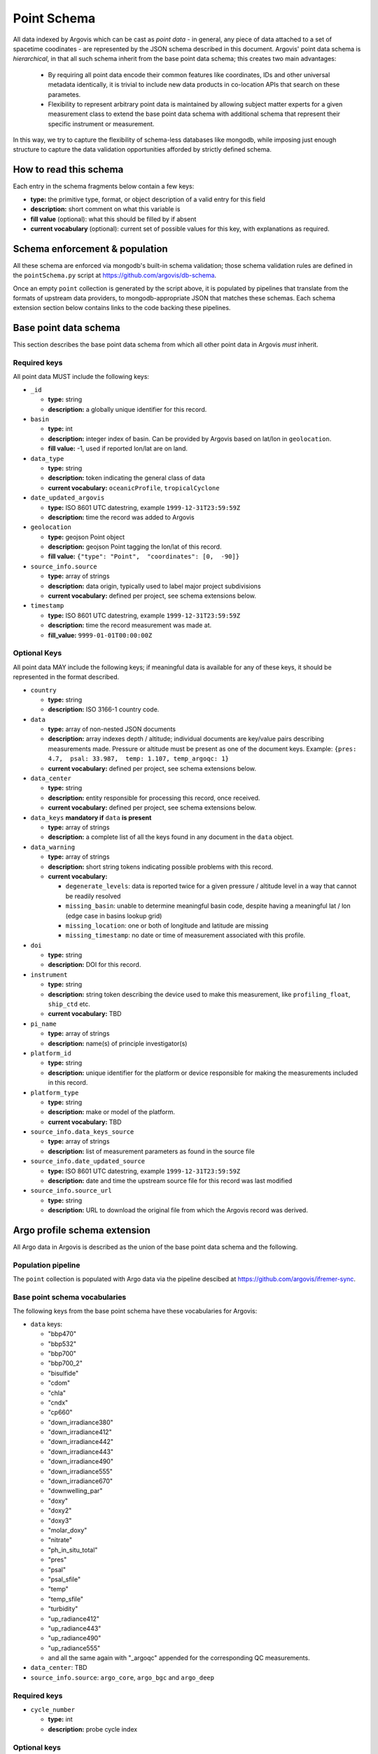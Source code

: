 .. _point_schema:

Point Schema
============

All data indexed by Argovis which can be cast as *point data* - in general,  any piece of data attached to a set of spacetime coodinates - are represented by the JSON schema described in this document. Argovis' point data schema is *hierarchical*,  in that all such schema inherit from the base point data schema; this creates two main advantages:

 - By requiring all point data encode their common features like coordinates,  IDs and other universal metadata identically,  it is trivial to include new data products in co-location APIs that search on these parametes.
 - Flexibility to represent arbitrary point data is maintained by allowing subject matter experts for a given measurement class to extend the base point data schema with additional schema that represent their specific instrument or measurement.

In this way,  we try to capture the flexibility of schema-less databases like mongodb,  while imposing just enough structure to capture the data validation opportunities afforded by strictly defined schema.

How to read this schema
-----------------------

Each entry in the schema fragments below contain a few keys:

- **type:** the primitive type,  format,  or object description of a valid entry for this field
- **description:** short comment on what this variable is
- **fill value** (optional): what this should be filled by if absent
- **current vocabulary** (optional): current set of possible values for this key,  with explanations as required.

Schema enforcement & population
-------------------------------

All these schema are enforced via mongodb's built-in schema validation; those schema validation rules are defined in the ``pointSchema.py`` script at https://github.com/argovis/db-schema.

Once an empty ``point`` collection is generated by the script above, it is populated by pipelines that translate from the formats of upstream data providers, to mongodb-appropriate JSON that matches these schemas. Each schema extension section below contains links to the code backing these pipelines.


Base point data schema
----------------------

This section describes the base point data schema from which all other point data in Argovis *must* inherit.

Required keys
+++++++++++++

All point data MUST include the following keys:

- ``_id``

  - **type:** string
  - **description:** a globally unique identifier for this record.

- ``basin``

  - **type:** int
  - **description:** integer index of basin. Can be provided by Argovis based on lat/lon in ``geolocation``.
  - **fill value:** -1,  used if reported lon/lat are on land.

- ``data_type``

  - **type:** string
  - **description:** token indicating the general class of data
  - **current vocabulary:** ``oceanicProfile``,  ``tropicalCyclone``

- ``date_updated_argovis``

  - **type:** ISO 8601 UTC datestring,  example ``1999-12-31T23:59:59Z``
  - **description:** time the record was added to Argovis

- ``geolocation``

  - **type:** geojson Point object
  - **description:** geojson Point tagging the lon/lat of this record.
  - **fill value:** ``{"type": "Point",  "coordinates": [0,  -90]}``

- ``source_info.source``

  - **type:** array of strings
  - **description:** data origin,  typically used to label major project subdivisions
  - **current vocabulary:** defined per project,  see schema extensions below.

- ``timestamp``

  - **type:** ISO 8601 UTC datestring,  example ``1999-12-31T23:59:59Z``
  - **description:** time the record measurement was made at.
  - **fill_value:** ``9999-01-01T00:00:00Z``

Optional Keys
+++++++++++++

All point data MAY include the following keys; if meaningful data is available for any of these keys,  it should be represented in the format described.

- ``country``

  - **type:** string
  - **description:** ISO 3166-1 country code.

- ``data``

  - **type:** array of non-nested JSON documents
  - **description:** array indexes depth / altitude; individual documents are key/value pairs describing measurements made. Pressure or altitude must be present as one of the document keys. Example: ``{pres: 4.7,  psal: 33.987,  temp: 1.107, temp_argoqc: 1}``
  - **current vocabulary:** defined per project,  see schema extensions below.

- ``data_center``

  - **type:** string
  - **description:** entity responsible for processing this record,  once received.
  - **current vocabulary:** defined per project,  see schema extensions below.

- ``data_keys`` **mandatory if** ``data`` **is present**

  - **type:** array of strings
  - **description:** a complete list of all the keys found in any document in the ``data`` object.

- ``data_warning``

  - **type:** array of strings
  - **description:** short string tokens indicating possible problems with this record.
  - **current vocabulary:**
  
    - ``degenerate_levels``: data is reported twice for a given pressure / altitude level in a way that cannot be readily resolved
    - ``missing_basin``: unable to determine meaningful basin code, despite having a meaningful lat / lon (edge case in basins lookup grid)
    - ``missing_location``: one or both of longitude and latitude are missing
    - ``missing_timestamp``: no date or time of measurement associated with this profile.

- ``doi``

  - **type:** string
  - **description:** DOI for this record.

- ``instrument``

  - **type:** string
  - **description:** string token describing the device used to make this measurement,  like ``profiling_float``,  ``ship_ctd`` etc.
  - **current vocabulary:** TBD

- ``pi_name``

  - **type:** array of strings
  - **description:** name(s) of principle investigator(s)

- ``platform_id``

  - **type:** string
  - **description:** unique identifier for the platform or device responsible for making the measurements included in this record.

- ``platform_type``

  - **type:** string
  - **description:** make or model of the platform.
  - **current vocabulary:** TBD

- ``source_info.data_keys_source``

  - **type:** array of strings
  - **description:** list of measurement parameters as found in the source file

- ``source_info.date_updated_source``

  - **type:** ISO 8601 UTC datestring,  example ``1999-12-31T23:59:59Z``
  - **description:** date and time the upstream source file for this record was last modified

- ``source_info.source_url``

  - **type:** string
  - **description:** URL to download the original file from which the Argovis record was derived.

Argo profile schema extension
-----------------------------

All Argo data in Argovis is described as the union of the base point data schema and the following.

Population pipeline
+++++++++++++++++++

The ``point`` collection is populated with Argo data via the pipeline descibed at https://github.com/argovis/ifremer-sync.

.. _argo_vocab:

Base point schema vocabularies
++++++++++++++++++++++++++++++

The following keys from the base point schema have these vocabularies for Argovis:

- ``data`` keys: 

  - "bbp470"
  - "bbp532"
  - "bbp700"
  - "bbp700_2"
  - "bisulfide"
  - "cdom"
  - "chla"
  - "cndx"
  - "cp660"
  - "down_irradiance380"
  - "down_irradiance412"
  - "down_irradiance442"
  - "down_irradiance443"
  - "down_irradiance490"
  - "down_irradiance555"
  - "down_irradiance670"
  - "downwelling_par"
  - "doxy"
  - "doxy2"
  - "doxy3"
  - "molar_doxy"
  - "nitrate"
  - "ph_in_situ_total"
  - "pres"
  - "psal"
  - "psal_sfile"
  - "temp"
  - "temp_sfile"
  - "turbidity"
  - "up_radiance412"
  - "up_radiance443"
  - "up_radiance490"
  - "up_radiance555"
  - and all the same again with "_argoqc" appended for the corresponding QC measurements.

- ``data_center``: TBD
- ``source_info.source``: ``argo_core``,  ``argo_bgc`` and ``argo_deep``

Required keys
+++++++++++++

- ``cycle_number``

  - **type:** int
  - **description:** probe cycle index

Optional keys
+++++++++++++

- ``data_keys_mode``

  - **type:** non-nested JSON document
  - **description:** JSON document with keys matching the entries of ``data_keys``,  and values indicating the variable's data mode
  - **current vocabulary:** ``R`` ealtime,  realtime ``A`` djusted,  or ``D`` elayed mode.

- ``fleetmonitoring``

  - **type:** string
  - **description:** URL for this float at https://fleetmonitoring.euro-argo.eu/float/

- ``geolocation_argoqc``

  - **type:** int
  - **description:** Argo's position QC flag
  - **fill value:** -1

- ``oceanops``

  - **type:** string
  - **description:** URL for this float at https://www.ocean-ops.org/board/wa/Platform

- ``positioning_system``

  - **type:** string
  - **description:** positioning system for this float.
  - vocabulary: see Argo ref table 9

- ``profile_direction``

  - **type:** string
  - **description:** whether the profile was gathered as the float ascended or descended
  - **current vocabulary:** ``A`` scending or ``D`` escending.

- ``timestamp_argoqc``

  - **type:** int
  - **description:** Argo's date QC flag
  - **fill value:** -1

- ``vertical_sampling_scheme``

  - **type:** string
  - **description:** sampling scheme for this profile.
  - **current vocabulary:** see Argo ref table 16

- ``wmo_inst_type``

  - tpye: string
  - **description:** instrument type as indexed by Argo.
  - **current vocabulary:** see Argo ref table 8

GO-SHIP profile schema extension
--------------------------------

All GO-SHIP data in Argovis is described as the union of the base point data schema and the following.

Population pipeline
+++++++++++++++++++

The ``point`` collection is populated with GO-SHIP data via the pipeline descibed at TBD

Base point schema vocabularies
++++++++++++++++++++++++++++++

The following keys from the base point schema have the following vocabularies for Argovis:

- ``data`` keys:

  - "ammonium_btl"
  - "ammonium_btl_woceqc"
  - "bottle_latitude_btl"
  - "bottle_longitude_btl"
  - "bottle_number_btl"
  - "bottle_number_btl_woceqc"
  - "bottle_time_btl"
  - "carbon_tetrachloride_btl"
  - "carbon_tetrachloride_btl_woceqc"
  - "cfc_113_btl"
  - "cfc_113_btl_woceqc"
  - "cfc_11_btl"
  - "cfc_11_btl_woceqc"
  - "cfc_12_btl"
  - "cfc_12_btl_woceqc"
  - "chlorophyll_a_btl"
  - "chlorophyll_a_btl_woceqc"
  - "chlorophyll_a_ug_kg_btl"
  - "chlorophyll_a_ug_kg_btl_woceqc"
  - "ctd_beamcp_ctd"
  - "ctd_beamcp_ctd_woceqc"
  - "ctd_fluor_arbitrary_ctd"
  - "ctd_fluor_ctd"
  - "ctd_fluor_ctd_woceqc"
  - "ctd_fluor_raw_btl"
  - "ctd_fluor_raw_btl_woceqc"
  - "ctd_fluor_raw_ctd"
  - "ctd_fluor_raw_ctd_woceqc"
  - "ctd_number_of_observations_ctd"
  - "ctd_pressure_raw_btl"
  - "ctd_temperature_unk_ctd"
  - "ctd_temperature_unk_ctd_woceqc"
  - "ctd_transmissometer_ctd"
  - "ctd_transmissometer_ctd_woceqc"
  - "ctd_transmissometer_raw_btl"
  - "ctd_transmissometer_raw_btl_woceqc"
  - "ctd_transmissometer_raw_ctd"
  - "ctd_transmissometer_raw_ctd_woceqc"
  - "del_carbon_13_dic_btl"
  - "del_carbon_13_dic_btl_woceqc"
  - "del_carbon_14_dic_btl"
  - "del_carbon_14_dic_btl_woceqc"
  - "del_carbon_14_dic_error_btl"
  - "del_oxygen_18_btl"
  - "del_oxygen_18_btl_woceqc"
  - "del_oxygen_18_error_btl"
  - "delta_helium_3_btl"
  - "delta_helium_3_btl_woceqc"
  - "delta_helium_3_error_btl"
  - "dissolved_organic_carbon_btl"
  - "dissolved_organic_carbon_btl_woceqc"
  - "dissolved_organic_nitrogen_btl"
  - "dissolved_organic_nitrogen_btl_woceqc"
  - "doxy_btl"
  - "doxy_btl_woceqc"
  - "doxy_ctd"
  - "doxy_ctd_woceqc"
  - "fco2_btl"
  - "fco2_btl_woceqc"
  - "fco2_temperature_btl"
  - "helium_btl"
  - "helium_btl_woceqc"
  - "helium_error_btl"
  - "hplc_placeholder_btl_woceqc"
  - "methyl_chloroform_btl"
  - "methyl_chloroform_btl_woceqc"
  - "neon_btl"
  - "neon_btl_woceqc"
  - "neon_error_btl"
  - "nitrate_btl"
  - "nitrate_btl_woceqc"
  - "nitrite_btl"
  - "nitrite_btl_woceqc"
  - "nitrite_nitrate_btl"
  - "nitrite_nitrate_btl_woceqc"
  - "nitrous_oxide_btl"
  - "nitrous_oxide_btl_woceqc"
  - "oxygen_btl"
  - "oxygen_btl_woceqc"
  - "oxygen_ml_l_btl"
  - "oxygen_ml_l_btl_woceqc"
  - "par_ctd"
  - "par_ctd_woceqc"
  - "partial_co2_temperature_btl"
  - "partial_pressure_of_co2_btl"
  - "partial_pressure_of_co2_btl_woceqc"
  - "particulate_organic_carbon_btl"
  - "particulate_organic_carbon_btl_woceqc"
  - "particulate_organic_nitrogen_btl"
  - "particulate_organic_nitrogen_btl_woceqc"
  - "ph_sws_btl"
  - "ph_sws_btl_woceqc"
  - "ph_temperature_btl"
  - "ph_total_h_scale_btl"
  - "ph_total_h_scale_btl_woceqc"
  - "phaeophytin_btl"
  - "phaeophytin_btl_woceqc"
  - "phaeophytin_ug_l_btl"
  - "phaeophytin_ug_l_btl_woceqc"
  - "phosphate_btl"
  - "phosphate_btl_woceqc"
  - "potential_temperature_68_btl"
  - "potential_temperature_c_btl"
  - "pres"
  - "psal_btl"
  - "psal_btl_woceqc"
  - "psal_ctd"
  - "psal_ctd_woceqc"
  - "radium_226_btl"
  - "radium_226_btl_woceqc"
  - "radium_228_btl"
  - "radium_228_btl_woceqc"
  - "ref_temperature_btl"
  - "ref_temperature_btl_woceqc"
  - "ref_temperature_c_btl"
  - "ref_temperature_c_btl_woceqc"
  - "rev_pressure_btl"
  - "rev_pressure_btl_woceqc"
  - "rev_temperature_90_btl"
  - "rev_temperature_90_btl_woceqc"
  - "rev_temperature_btl"
  - "rev_temperature_btl_woceqc"
  - "rev_temperature_c_btl"
  - "rev_temperature_c_btl_woceqc"
  - "salinity_btl"
  - "salinity_btl_woceqc"
  - "sample_btl"
  - "sample_ctd"
  - "silicate_btl"
  - "silicate_btl_woceqc"
  - "sulfur_hexifluoride_btl"
  - "sulfur_hexifluoride_btl_woceqc"
  - "temperature_btl"
  - "temperature_btl_woceqc"
  - "temperature_ctd"
  - "temperature_ctd_woceqc"
  - "total_alkalinity_btl"
  - "total_alkalinity_btl_woceqc"
  - "total_carbon_btl"
  - "total_carbon_btl_woceqc"
  - "total_dissolved_nitrogen_btl"
  - "total_dissolved_nitrogen_btl_woceqc"
  - "tritium_btl"
  - "tritium_btl_woceqc"
  - "tritium_error_btl"

- ``data_center``: TBD
- ``source_info.source``: TBD

Required keys
+++++++++++++

- ``expocode``

  - **type:** string
  - **description:** 

Optional keys
+++++++++++++

- ``cast``

  - **type:** int
  - **description:**

- ``cchdo_cruise_id``

  - **type:** int
  - **description:**

- ``station``

  - **type:** string
  - **description:**

- ``woce_lines``

  - **type:** array of strings
  - **description:**


*Last reviewed --*